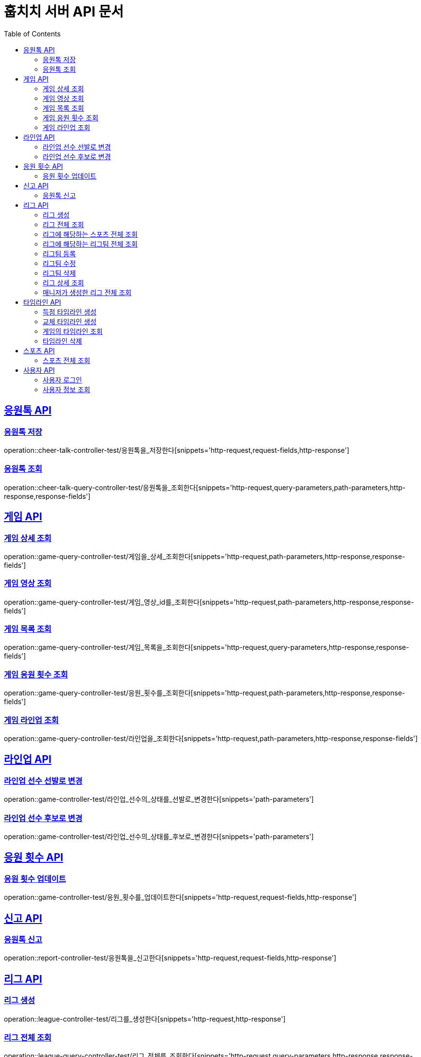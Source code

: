= 훕치치 서버 API 문서
:doctype: book
:icons: font
:source-highlighter: highlightjs
:toc: left
:toclevels: 2
:sectlinks:

== 응원톡 API

=== 응원톡 저장

operation::cheer-talk-controller-test/응원톡을_저장한다[snippets='http-request,request-fields,http-response']

=== 응원톡 조회

operation::cheer-talk-query-controller-test/응원톡을_조회한다[snippets='http-request,query-parameters,path-parameters,http-response,response-fields']

== 게임 API

=== 게임 상세 조회

operation::game-query-controller-test/게임을_상세_조회한다[snippets='http-request,path-parameters,http-response,response-fields']

=== 게임 영상 조회

operation::game-query-controller-test/게임_영상_id를_조회한다[snippets='http-request,path-parameters,http-response,response-fields']

=== 게임 목록 조회

operation::game-query-controller-test/게임_목록을_조회한다[snippets='http-request,query-parameters,http-response,response-fields']

=== 게임 응원 횟수 조회

operation::game-query-controller-test/응원_횟수를_조회한다[snippets='http-request,path-parameters,http-response,response-fields']

=== 게임 라인업 조회

operation::game-query-controller-test/라인업을_조회한다[snippets='http-request,path-parameters,http-response,response-fields']

== 라인업 API

=== 라인업 선수 선발로 변경

operation::game-controller-test/라인업_선수의_상태를_선발로_변경한다[snippets='path-parameters']

=== 라인업 선수 후보로 변경

operation::game-controller-test/라인업_선수의_상태를_후보로_변경한다[snippets='path-parameters']

== 응원 횟수 API

=== 응원 횟수 업데이트

operation::game-controller-test/응원_횟수를_업데이트한다[snippets='http-request,request-fields,http-response']

== 신고 API

=== 응원톡 신고

operation::report-controller-test/응원톡을_신고한다[snippets='http-request,request-fields,http-response']

== 리그 API

=== 리그 생성

operation::league-controller-test/리그를_생성한다[snippets='http-request,http-response']

=== 리그 전체 조회

operation::league-query-controller-test/리그_전체를_조회한다[snippets='http-request,query-parameters,http-response,response-fields']

=== 리그에 해당하는 스포츠 전체 조회

operation::league-query-controller-test/리그의_해당하는_스포츠_전체를_조회한다[snippets='http-request,path-parameters,http-response,response-fields']

=== 리그에 해당하는 리그팀 전체 조회

operation::league-query-controller-test/리그의_모든_리그팀을_라운드별로_조회한다[snippets='http-request,path-parameters,query-parameters,http-response,response-fields']

=== 리그팀 등록

operation::league-team-controller-test/리그팀을_등록한다[snippets='http-request,request-fields,http-response']

=== 리그팀 수정

operation::league-team-controller-test/리그팀을_수정한다[snippets='http-request,path-parameters,request-fields,http-response']

=== 리그팀 삭제

operation::league-team-controller-test/리그팀을_삭제한다[snippets='http-request,path-parameters,http-response']

=== 리그 상세 조회

operation::league-query-controller-test/리그를_하나_조회한다[snippets='http-request,path-parameters,http-response,response-fields']

=== 매니저가 생성한 리그 전체 조회

operation::league-query-controller-test/매니저가_생성한_모든_리그를_조회한다[snippets='http-request,http-response,response-fields']

== 타임라인 API

=== 득점 타임라인 생성

operation::timeline-controller-test/득점_타임라인을_생성한다[snippets='http-request,path-parameters,http-response']

=== 교체 타임라인 생성

operation::timeline-controller-test/교체_타임라인을_생성한다[snippets='http-request,path-parameters,http-response']

=== 게임의 타임라인 조회

operation::timeline-query-controller-test/타임라인을_조회한다[snippets='http-request,path-parameters,http-response,response-fields']

=== 타임라인 삭제

operation::timeline-controller-test/타임라인을_삭제한다[snippets='http-request,request-cookies,path-parameters,http-response']

== 스포츠 API

=== 스포츠 전체 조회

operation::sport-query-controller-test/스포츠를_전체_조회한다[snippets='http-request,http-response,response-fields']

== 사용자 API

=== 사용자 로그인

operation::auth-controller-test/로그인을_한다[snippets='http-request,request-fields,http-response']

=== 사용자 정보 조회

operation::sport-query-controller-test/스포츠를_전체_조회한다[snippets='http-request,http-response,response-fields']
